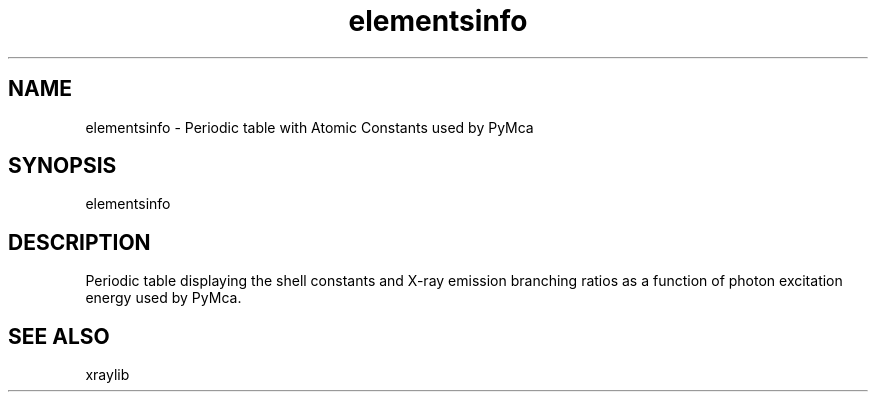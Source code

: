 .TH elementsinfo 1 "March 2012" "ESRF" "PyMca X-Ray Fluorescence Toolkit"

.SH NAME

elementsinfo - Periodic table with Atomic Constants used by PyMca

.SH SYNOPSIS

elementsinfo

.SH DESCRIPTION

.P
Periodic table displaying the shell constants and X-ray emission branching 
ratios as a function of photon excitation energy used by PyMca.


.SH SEE ALSO
xraylib
